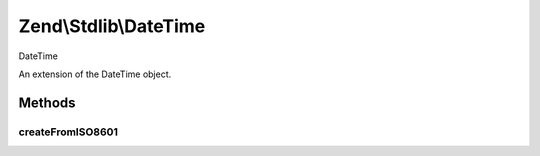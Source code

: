 .. Stdlib/DateTime.php generated using docpx on 01/30/13 03:32am


Zend\\Stdlib\\DateTime
======================

DateTime

An extension of the \DateTime object.

Methods
+++++++

createFromISO8601
-----------------

.. function:: createFromISO8601()


    The DateTime::ISO8601 constant used by php's native DateTime object does
    not allow for fractions of a second. This function better handles ISO8601
    formatted date strings.

    :param string: 
    :param DateTimeZone: 

    :rtype: mixed 



